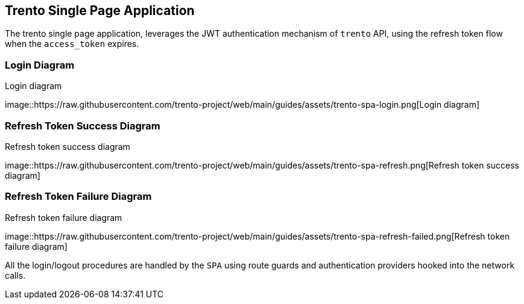 == Trento Single Page Application

The trento single page application, leverages the JWT authentication
mechanism of `+trento+` API, using the refresh token flow when the
`+access_token+` expires.

=== Login Diagram

.Login diagram
image::https://raw.githubusercontent.com/trento-project/web/main/guides/assets/trento-spa-login.png[Login
diagram]

=== Refresh Token Success Diagram

.Refresh token success diagram
image::https://raw.githubusercontent.com/trento-project/web/main/guides/assets/trento-spa-refresh.png[Refresh
token success diagram]

=== Refresh Token Failure Diagram

.Refresh token failure diagram
image::https://raw.githubusercontent.com/trento-project/web/main/guides/assets/trento-spa-refresh-failed.png[Refresh
token failure diagram]

All the login/logout procedures are handled by the `+SPA+` using route
guards and authentication providers hooked into the network calls.
